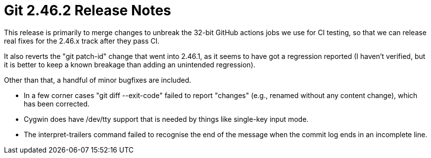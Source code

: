 Git 2.46.2 Release Notes
========================

This release is primarily to merge changes to unbreak the 32-bit
GitHub actions jobs we use for CI testing, so that we can release
real fixes for the 2.46.x track after they pass CI.

It also reverts the "git patch-id" change that went into 2.46.1,
as it seems to have got a regression reported (I haven't verified,
but it is better to keep a known breakage than adding an unintended
regression).

Other than that, a handful of minor bugfixes are included.

 * In a few corner cases "git diff --exit-code" failed to report
   "changes" (e.g., renamed without any content change), which has
   been corrected.

 * Cygwin does have /dev/tty support that is needed by things like
   single-key input mode.

 * The interpret-trailers command failed to recognise the end of the
   message when the commit log ends in an incomplete line.
